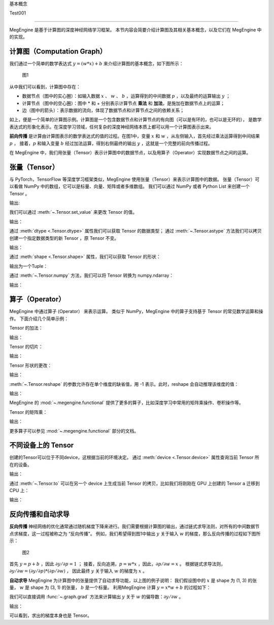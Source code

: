 ﻿.. _basic_concepts:

基本概念


Test001

==============================

MegEngine 是基于计算图的深度神经网络学习框架。
本节内容会简要介绍计算图及其相关基本概念，以及它们在 MegEngine 中的实现。

计算图（Computation Graph）
------------------------------

我们通过一个简单的数学表达式 :math:`y = (w * x) + b` 来介绍计算图的基本概念，如下图所示：

.. figure::
    ./fig/computer_graph.png
    :scale: 60%

    图1

从中我们可以看到，计算图中存在：

* 数据节点（图中的实心圈）：如输入数据 :math:`x` 、 :math:`w` 、 :math:`b` ，运算得到的中间数据 :math:`p` ，以及最终的运算输出 :math:`y` ；
* 计算节点（图中的空心圈）：图中 * 和 + 分别表示计算节点 **乘法** 和 **加法**，是施加在数据节点上的运算；
* 边（图中的箭头）：表示数据的流向，体现了数据节点和计算节点之间的依赖关系；

如上，便是一个简单的计算图示例。计算图是一个包含数据节点和计算节点的有向图（可以是有环的，也可以是无环的），
是数学表达式的形象化表示。在深度学习领域，任何复杂的深度神经网络本质上都可以用一个计算图表示出来。

**前向传播** 是计算由计算图表示的数学表达式的值的过程。在图1中，变量 :math:`x` 和 :math:`w` ，从左侧输入，首先经过乘法运算得到中间结果 :math:`p` ，
接着，:math:`p` 和输入变量 :math:`b` 经过加法运算，得到右侧最终的输出 :math:`y` ，这就是一个完整的前向传播过程。

在 MegEngine 中，我们用张量（Tensor）表示计算图中的数据节点，以及用算子（Operator）实现数据节点之间的运算。

张量（Tensor）
------------------------------

与 PyTorch，TensorFlow 等深度学习框架类似，MegEngine 使用张量（Tensor）来表示计算图中的数据。
张量（Tensor）可以看做 NumPy 中的数组，它可以是标量、向量、矩阵或者多维数组。
我们可以通过 NumPy 或者 Python List 来创建一个 Tensor 。

.. testcode::

    import numpy as np
    import megengine as mge

    # 初始化一个维度为 (2, 5) 的 ndarray，并转化成 MegEngine 的 Tensor
    # 注：目前 MegEngine Tensor 不支持 float64 数值类型，所以这里我们显式指定了 ndarray 的数值类型
    a = mge.tensor(np.random.random((2,5)).astype('float32'))
    print(a)

    # 初始化一个长度为3的列表，并转化成 Tensor
    b = mge.tensor([1., 2., 3.])
    print(b)

输出:

.. testoutput::

    Tensor([[0.2976 0.4078 0.5957 0.3945 0.9413]
    [0.7519 0.3313 0.0913 0.3345 0.3256]])

    Tensor([1. 2. 3.])

我们可以通过 :meth:`~.Tensor.set_value` 来更改 Tensor 的值。

.. testcode::

    c = mge.tensor()
    # 此时 Tensor 尚未被初始化，值为 None
    print(c)
    c.set_value(np.random.random((2,5)).astype("float32"))
    # 此时我们将 Tensor c 进行了赋值
    print(c)

输出：

.. testoutput::

    Tensor(None)
    Tensor([[0.68   0.9126 0.7312 0.3037 0.8082]
     [0.1965 0.0413 0.395  0.6975 0.9103]])

通过 :meth:`dtype <.Tensor.dtype>` 属性我们可以获取 Tensor 的数据类型；
通过 :meth:`~.Tensor.astype` 方法我们可以拷贝创建一个指定数据类型的新 Tensor ，原 Tensor 不变。

.. testcode::

    print(c.dtype)
    d = c.astype("float16")
    print(d.dtype)

输出：

.. testoutput::

    <class 'numpy.float32'>
    <class 'numpy.float16'>

通过 :meth:`shape <.Tensor.shape>` 属性，我们可以获取 Tensor 的形状：

.. testcode::

    print(c.shape)

输出为一个Tuple：

.. testoutput::

    (2, 5)


通过 :meth:`~.Tensor.numpy` 方法，我们可以将 Tensor 转换为 numpy.ndarray：

.. testcode::

    a = mge.tensor(np.random.random((2,5)).astype('float32'))
    print(a)

    b = a.numpy()
    print(b)

输出：

.. testoutput::

    Tensor([[0.2477 0.9139 0.8685 0.5265 0.341 ]
     [0.6463 0.0599 0.555  0.1881 0.4283]])

    [[0.2477342  0.9139376  0.8685143  0.526512   0.34099308]
     [0.64625365 0.05993681 0.5549845  0.18809062 0.42833906]]


算子（Operator）
-----------------------------------------

MegEngine 中通过算子 (Operator） 来表示运算。
类似于 NumPy，MegEngine 中的算子支持基于 Tensor 的常见数学运算和操作。
下面介绍几个简单示例：

Tensor 的加法：

.. testcode::

    a = mge.tensor(np.random.random((2,5)).astype('float32'))
    print(a)
    b = mge.tensor(np.random.random((2,5)).astype('float32'))
    print(b)
    print(a + b)

输出：

.. testoutput::

    Tensor([[0.119  0.5816 0.5693 0.3495 0.4687]
     [0.4559 0.524  0.3877 0.0287 0.9086]])

    Tensor([[0.2488 0.5017 0.0975 0.2759 0.3443]
     [0.8404 0.7221 0.5179 0.5839 0.1876]])

    Tensor([[0.3678 1.0833 0.6667 0.6254 0.813 ]
     [1.2963 1.2461 0.9056 0.6126 1.0962]])


Tensor 的切片：

.. testcode::

    print(a[1, :])

输出：

.. testoutput::

    Tensor([0.4559 0.524  0.3877 0.0287 0.9086])

Tensor 形状的更改：

.. testcode::

    a.reshape(5, 2)

输出：

.. testoutput::

    Tensor([[0.4228 0.2097]
     [0.9081 0.5133]
     [0.2152 0.7341]
     [0.0468 0.5756]
     [0.3852 0.2363]])

:meth:`~.Tensor.reshape` 的参数允许存在单个维度的缺省值，用 -1 表示。此时，reshape 会自动推理该维度的值：

.. testcode::

    # 原始维度是 (2, 5)，当给出 -1的缺省维度值时，可以推理出另一维度为10
    a = a.reshape(1, -1)
    print(a.shape)

输出：

.. testoutput::

    (1, 10)


MegEngine 的 :mod:`~.megengine.functional` 提供了更多的算子，比如深度学习中常用的矩阵乘操作、卷积操作等。

Tensor 的矩阵乘：

.. testcode::

    import megengine.functional as F

    a = mge.tensor(np.random.random((2,3)).astype('float32'))
    print(a)
    b = mge.tensor(np.random.random((3,2)).astype('float32'))
    print(b)
    c = F.matrix_mul(a, b)
    print(c)

输出：

.. testoutput::

    Tensor([[0.8021 0.5511 0.7935]
    [0.6992 0.9318 0.8736]])

    Tensor([[0.6989 0.3184]
     [0.5645 0.0286]
     [0.2932 0.2545]])

    Tensor([[1.1044 0.4731]
     [1.2708 0.4716]])

更多算子可以参见 :mod:`~.megengine.functional` 部分的文档。

不同设备上的 Tensor
----------------------------

创建的Tensor可以位于不同device，这根据当前的环境决定。
通过 :meth:`device <.Tensor.device>` 属性查询当前 Tensor 所在的设备。

.. testcode::

    print(a.device)

输出：

.. testoutput::

    # 如果你是在一个GPU环境下
    gpu0:0

通过 :meth:`~.Tensor.to` 可以在另一个 device 上生成当前 Tensor 的拷贝，比如我们将刚刚在 GPU 上创建的 Tensor ``a`` 迁移到 CPU 上：

.. testcode::

    # 下面代码是否能正确执行取决于你当前所在的环境
    b = a.to("cpu0")
    print(b.device)

输出：

.. testoutput::

    cpu0:0


反向传播和自动求导
-----------------------------

**反向传播** 神经网络的优化通常通过随机梯度下降来进行。我们需要根据计算图的输出，通过链式求导法则，对所有的中间数据节点求梯度，这一过程被称之为 “反向传播”。
例如，我们希望得到图1中输出 :math:`y` 关于输入 :math:`w` 的梯度，那么反向传播的过程如下图所示：

.. figure::
    ./fig/back_prop.png
    :scale: 60%

    图2

首先 :math:`y = p + b` ，因此 :math:`\partial y / \partial p = 1` ；
接着，反向追溯，:math:`p = w * x` ，因此，:math:`\partial p / \partial w = x` 。
根据链式求导法则，:math:`\partial y / \partial w = (\partial y / \partial p) * (\partial p / \partial w)` ，
因此最终 :math:`y` 关于输入 :math:`w` 的梯度为 :math:`x` 。

**自动求导** MegEngine 为计算图中的张量提供了自动求导功能，以上图的例子说明：
我们假设图中的 :math:`x` 是 shape 为 (1, 3) 的张量， :math:`w` 是 shape 为 (3, 1) 的张量，
:math:`b` 是一个标量。
利用MegEngine 计算 :math:`y = x * w + b` 的过程如下：

.. testcode::

    import megengine.functional as F

    x = mge.tensor(np.random.normal(size=(1, 3)).astype('float32'))
    w = mge.tensor(np.random.normal(size=(3, 1)).astype('float32'))
    b = mge.tensor(np.random.normal(size=(1, )).astype('float32'))
    p = F.matrix_mul(x, w)
    y = p + b

我们可以直接调用 :func:`~.graph.grad` 方法来计算输出 :math:`y` 关于 :math:`w` 的偏导数：:math:`\partial y  / \partial w` 。

.. testcode::

    import megengine.functional as F
    # 在调用 F.grad() 进行梯度计算时，第一个参数（target）须为标量，y 是 (1, 1) 的向量，通过索引操作 y[0] 将其变成维度为 (1, ) 的标量
    # use_virtual_grad 是一个涉及动静态图机制的参数，这里可以先不做了解
    grad_w = F.grad(y[0], w, use_virtual_grad=False)
    print(grad_w)

输出：

.. testoutput::

    Tensor([[-1.5197]
     [-1.1563]
     [ 1.0447]])

可以看到，求出的梯度本身也是 Tensor。